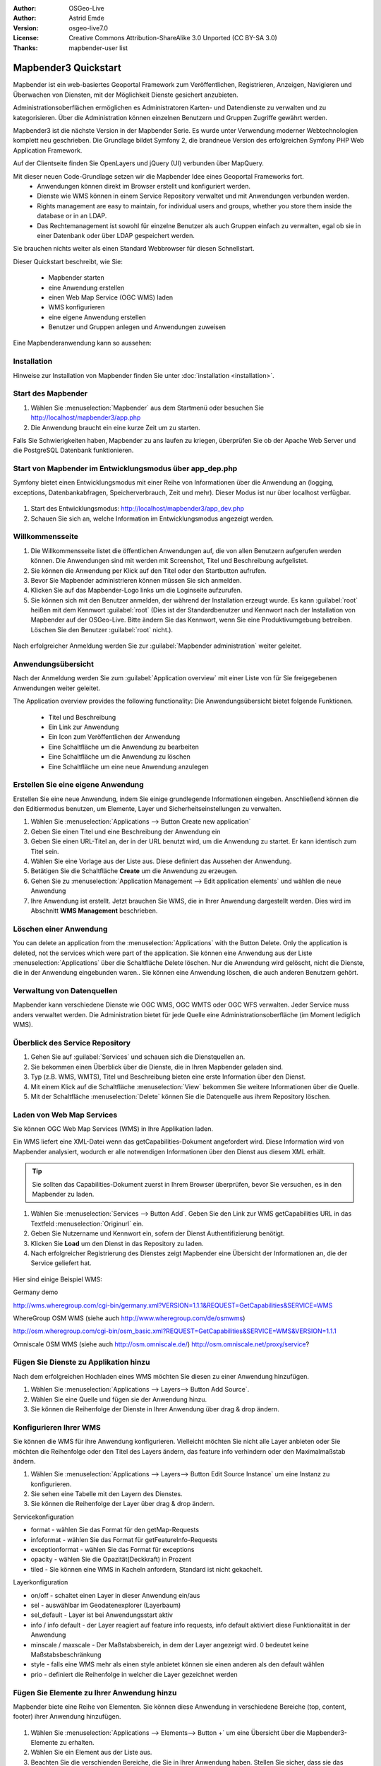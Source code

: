 :Author: OSGeo-Live
:Author: Astrid Emde
:Version: osgeo-live7.0
:License: Creative Commons Attribution-ShareAlike 3.0 Unported  (CC BY-SA 3.0)
:Thanks: mapbender-user list

.. image:: ../../../../_static/mapbender3_logo.png
  :scale: 100 %
  :alt: project logo
  :align: right

########################
Mapbender3 Quickstart 
########################

Mapbender ist ein web-basiertes Geoportal Framework zum Veröffentlichen, Registrieren, Anzeigen, Navigieren und Überwachen von Diensten, mit der Möglichkeit Dienste gesichert anzubieten.

Administrationsoberflächen ermöglichen es Administratoren Karten- und Datendienste zu verwalten und zu kategorisieren. Über die Administration können einzelnen Benutzern und Gruppen Zugriffe gewährt werden.

Mapbender3 ist die nächste Version in der Mapbender Serie. Es wurde unter Verwendung moderner Webtechnologien komplett neu geschrieben. Die Grundlage bildet Symfony 2, die brandneue Version des erfolgreichen Symfony PHP Web Application Framework.

Auf der Clientseite finden Sie OpenLayers und jQuery (UI) verbunden über MapQuery.

Mit dieser neuen Code-Grundlage setzen wir die Mapbender Idee eines Geoportal Frameworks fort.
  * Anwendungen können direkt im Browser erstellt und konfiguriert werden.
  * Dienste wie WMS können in einem Service Repository verwaltet und mit Anwendungen verbunden werden.
  * Rights management are easy to maintain, for individual users and groups, whether you store them inside the database or in an LDAP. 
  * Das Rechtemanagement ist sowohl für einzelne Benutzer als auch Gruppen einfach zu verwalten, egal ob sie in einer Datenbank oder über LDAP gespeichert werden.

Sie brauchen nichts weiter als einen Standard Webbrowser für diesen Schnellstart.

Dieser Quickstart beschreibt, wie Sie:

  * Mapbender starten
  * eine Anwendung erstellen
  * einen Web Map Service (OGC WMS) laden
  * WMS konfigurieren
  * eine eigene Anwendung erstellen
  * Benutzer und Gruppen anlegen und Anwendungen zuweisen

Eine Mapbenderanwendung kann so aussehen:

  .. image:: figures/mapbender3_basic_application.png
     :scale: 80


Installation
===============

Hinweise zur Installation von Mapbender finden Sie unter :doc:`installation <installation>`.

Start des Mapbender
================================================================================

#. Wählen Sie :menuselection:`Mapbender` aus dem Startmenü oder besuchen Sie http://localhost/mapbender3/app.php


#. Die Anwendung braucht ein eine kurze Zeit um zu starten.

Falls Sie Schwierigkeiten haben, Mapbender zu ans laufen zu kriegen, überprüfen Sie ob der Apache Web Server und die PostgreSQL Datenbank funktionieren.


Start von Mapbender im Entwicklungsmodus über app_dep.php
=================================================
Symfony bietet einen Entwicklungsmodus mit einer Reihe von Informationen über die Anwendung an (logging, exceptions, Datenbankabfragen, Speicherverbrauch, Zeit und mehr). Dieser Modus ist nur über localhost verfügbar.

  .. image:: figures/mapbender3_app_dev.png
     :scale: 80

#. Start des Entwicklungsmodus: http://localhost/mapbender3/app_dev.php

#. Schauen Sie sich an, welche Information im Entwicklungsmodus angezeigt werden.

  .. image:: figures/mapbender3_symfony_profiler.png
     :scale: 80


Willkommensseite
================================================================================

#. Die Willkommensseite listet die öffentlichen Anwendungen auf, die von allen Benutzern aufgerufen werden können. Die Anwendungen sind mit werden mit Screenshot, Titel und Beschreibung aufgelistet.

#. Sie können die Anwendung per Klick auf den Titel oder den Startbutton aufrufen.

#. Bevor Sie Mapbender administrieren können müssen Sie sich anmelden.

#. Klicken Sie auf das Mapbender-Logo links um die Loginseite aufzurufen.

#. Sie können sich mit den Benutzer anmelden, der während der Installation erzeugt wurde. Es kann :guilabel:`root` heißen mit dem Kennwort :guilabel:`root`  (Dies ist der Standardbenutzer und Kennwort nach der Installation von Mapbender auf der OSGeo-Live. Bitte ändern Sie das Kennwort, wenn Sie eine Produktivumgebung betreiben. Löschen Sie den Benutzer :guilabel:`root` nicht.).
  
  .. image:: figures/mapbender3_welcome.png
     :scale: 80

Nach erfolgreicher Anmeldung werden Sie zur :guilabel:`Mapbender administration` weiter geleitet.


Anwendungsübersicht
================================================================================
Nach der Anmeldung werden Sie zum :guilabel:`Application overview` mit einer Liste von für Sie freigegebenen Anwendungen weiter geleitet.

The Application overview provides the following functionality:
Die Anwendungsübersicht bietet folgende Funktionen.


 * Titel und Beschreibung
 * Ein Link zur Anwendung
 * Ein Icon zum Veröffentlichen der Anwendung
 * Eine Schaltfläche um die Anwendung zu bearbeiten
 * Eine Schaltfläche um die Anwendung zu löschen
 * Eine Schaltfläche um eine neue Anwendung anzulegen

  .. NOCH NICHT IMPLEMENTIERT: In Mapbender gibt es Anwendungsvorlagen, mit denen eigene Anwendungen erstellt werden können.

  .. image:: figures/mapbender3_application_overview.png
     :scale: 80


Erstellen Sie eine eigene Anwendung
================================================================================

Erstellen Sie eine neue Anwendung, indem Sie einige grundlegende Informationen eingeben. Anschließend können die den Editiermodus benutzen, um Elemente, Layer und Sicherheitseinstellungen zu verwalten.

#. Wählen Sie :menuselection:`Applications --> Button Create new application`

#. Geben Sie einen Titel und eine Beschreibung der Anwendung ein

#. Geben Sie einen URL-Titel an, der in der URL benutzt wird, um die Anwendung zu startet. Er kann identisch zum Titel sein.

#. Wählen Sie eine Vorlage aus der Liste aus. Diese definiert das Aussehen der Anwendung.

#. Betätigen Sie die Schaltfläche **Create** um die Anwendung zu erzeugen.

#. Gehen Sie zu :menuselection:`Application Management --> Edit application elements` und wählen die neue Anwendung

#. Ihre Anwendung ist erstellt. Jetzt brauchen Sie WMS, die in Ihrer Anwendung dargestellt werden. Dies wird im Abschnitt **WMS Management** beschrieben.

  .. image:: figures/mapbender3_create_application.png
     :scale: 80

..
  NOCH NICHT IMPLEMENTIERT
  Kopieren und Umbenennen einer Anwendung
  ================================================================================
 Sie können eine neue Anwendung auch durch Kopieren einer vorhandenen erzeugen. Gehen Sie zu :menuselection:`Application Management --> Rename/copy application`, wählen die Anwendung, die Sie kopieren möchten und geben einen Namen für die neue Anwendung ein. Diese Funktion kopiert sowohl die Anwendung als auch die Dienste der Anwendung und die Benutzer/Gruppen (optional). Die neue Anwendung hat dadurch bereits die Kartendienste eingebunden und die Benutzer und Gruppen der kopierten Anwendung haben ebenfalls Zugriff auf die neue Anwendung.

Löschen einer Anwendung
================================================================================
You can delete an application from the :menuselection:`Applications` with the Button Delete. Only the application is deleted, not the services which were part of the application. 
Sie können eine Anwendung aus der Liste :menuselection:`Applications` über die Schaltfläche Delete löschen. Nur die Anwendung wird gelöscht, nicht die Dienste, die in der Anwendung eingebunden waren..
Sie können eine Anwendung löschen, die auch anderen Benutzern gehört.

..
  NOCH NICHT IMPLEMENTIERT
  Exportieren einer Anwendung
  ================================================================================
  Sie können eine Anwendung als SQL-Skript über :menuselection:`Application Management --> Export  application (SQL)` exportieren. Das SQL-Skript beinhaltet alle Definitionen der Anwendungselemente und kann in eine andere Mapbenderinstallation importiert werden.

  .. tip:: Der Export einer Anwendung beinhaltet weder die Informationen über die Dienste noch über die Benutzer und Gruppen.


Verwaltung von Datenquellen
=================================
Mapbender kann verschiedene Dienste wie OGC WMS, OGC WMTS oder OGC WFS verwalten. Jeder Service muss anders verwaltet werden. Die Administration bietet für jede Quelle eine Administrationsoberfläche (im Moment lediglich WMS).


Überblick des Service Repository
====================================

#. Gehen Sie auf :guilabel:`Services` und schauen sich die Dienstquellen an.

#. Sie bekommen einen Überblick über die Dienste, die in Ihren Mapbender geladen sind.

#. Typ (z.B. WMS, WMTS), Titel und Beschreibung bieten eine erste Information über den Dienst.

#. Mit einem Klick auf die Schaltfläche :menuselection:`View` bekommen Sie weitere Informationen über die Quelle.

#. Mit der Schaltfläche :menuselection:`Delete` können Sie die Datenquelle aus ihrem Repository löschen.


Laden von Web Map Services
================================================================================
Sie können OGC Web Map Services (WMS) in Ihre Applikation laden.

Ein WMS liefert eine XML-Datei wenn das getCapabilities-Dokument angefordert wird. Diese Information wird von Mapbender analysiert, wodurch er alle notwendigen Informationen über den Dienst aus diesem XML erhält.

.. tip:: Sie sollten das Capabilities-Dokument zuerst in Ihrem Browser überprüfen, bevor Sie versuchen, es in den Mapbender zu laden.

#. Wählen Sie :menuselection:`Services --> Button Add`. Geben Sie den Link zur WMS getCapabilities URL in das Textfeld :menuselection:`Originurl` ein.

#. Geben Sie Nutzername und Kennwort ein, sofern der Dienst Authentifizierung benötigt.

#. Klicken Sie **Load** um den Dienst in das Repository zu laden.

#. Nach erfolgreicher Registrierung des Dienstes zeigt Mapbender eine Übersicht der Informationen an, die der Service geliefert hat.

  .. image:: figures/mapbender3_wms_load.png
     :scale: 80


Hier sind einige Beispiel WMS:

Germany demo 

http://wms.wheregroup.com/cgi-bin/germany.xml?VERSION=1.1.1&REQUEST=GetCapabilities&SERVICE=WMS 

WhereGroup OSM WMS (siehe auch http://www.wheregroup.com/de/osmwms)

http://osm.wheregroup.com/cgi-bin/osm_basic.xml?REQUEST=GetCapabilities&SERVICE=WMS&VERSION=1.1.1

Omniscale OSM WMS (siehe auch http://osm.omniscale.de/)
http://osm.omniscale.net/proxy/service?
 

.. NOCH NICHT IMPLEMENTIERT
  .. tip:: Create a container application and upload every WMS just once to this container application. You can transfer the WMS from this container to other aplications. When you update the WMS the possible changes will appear in all applications that contain this WMS. You easily can copy a WMS from one to another application with the menu entry *Link WMS to application*.
  .. tip:: Erzeugen Sie eine Containeranwendung und laden Sie jeden WMS nur einmal hier hinein. Sie können die WMS aus diesem Container in andere Anwendungen übernehmen. Wenn Sie diesen WMS aktualisieren werden mögliche Änderungen in allen Anwendungen übernommen, die diesen WMS beinhalten. Sie können einen WMS einfach von einer Anwendung zu einer anderen über den Menüeintrag *Link WMS to application* kopieren.


Fügen Sie Dienste zu Applikation hinzu
==========================
Nach dem erfolgreichen Hochladen eines WMS möchten Sie diesen zu einer Anwendung hinzufügen.

#. Wählen Sie :menuselection:`Applications --> Layers--> Button Add Source`.

#. Wählen Sie eine Quelle und fügen sie der Anwendung hinzu.

#. Sie können die Reihenfolge der Dienste in Ihrer Anwendung über  drag & drop ändern.
	
  .. image:: figures/mapbender3_add_source_to_application.png
     :scale: 80

Konfigurieren Ihrer WMS
================================================================================
Sie können die WMS für ihre Anwendung konfigurieren. Vielleicht möchten Sie nicht alle Layer anbieten oder Sie möchten die Reihenfolge oder den Titel des Layers ändern, das feature info verhindern oder den Maximalmaßstab ändern.

#. Wählen Sie :menuselection:`Applications --> Layers--> Button Edit Source Instance` um eine Instanz zu konfigurieren.

#. Sie sehen eine Tabelle mit den Layern des Dienstes.

#. Sie können die Reihenfolge der Layer über drag & drop ändern.

.. image:: figures/mapbender3_wms_application_settings.png
  :scale: 80

Servicekonfiguration

* format - wählen Sie das Format für den getMap-Requests
* infoformat - wählen Sie das Format für getFeatureInfo-Requests
* exceptionformat - wählen Sie das Format für exceptions
* opacity - wählen Sie die Opazität(Deckkraft) in Prozent
* tiled - Sie können eine WMS in Kacheln anfordern, Standard ist nicht gekachelt.


Layerkonfiguration

* on/off - schaltet einen Layer in dieser Anwendung ein/aus
* sel - auswählbar im Geodatenexplorer (Layerbaum)
* sel_default - Layer ist bei Anwendungsstart aktiv
* info / info default - der Layer reagiert auf feature info requests, info default aktiviert diese Funktionalität in der Anwendung
* minscale / maxscale - Der Maßstabsbereich, in dem der Layer angezeigt wird. 0 bedeutet keine Maßstabsbeschränkung
* style - falls eine WMS mehr als einen style anbietet können sie einen anderen als den default wählen
* prio - definiert die Reihenfolge in welcher die Layer gezeichnet werden


Fügen Sie Elemente zu Ihrer Anwendung hinzu
================================
Mapbender biete eine Reihe von Elementen. Sie können diese Anwendung in verschiedene Bereiche (top, content, footer) ihrer Anwendung hinzufügen.

  .. image:: figures/mapbender3_application_add_element.png
     :scale: 80

#. Wählen Sie :menuselection:`Applications --> Elements--> Button +` um eine Übersicht über die Mapbender3-Elemente zu erhalten.

#. Wählen Sie ein Element aus der Liste aus.

#. Beachten Sie die verschienden Bereiche, die Sie in Ihrer Anwendung haben. Stellen Sie sicher, dass sie das Element zum richtigen Bereich hinzufügen.

#. Sehen Sie sich ihre Anwendung an. Öffnen Sie Ihre Anwendung über :menuselection:`Applications --> Applications Overview`

Sie sollten nun verstanden haben, wie einfach eine Mapbenderanwendung geändert werden kann, ohne den Code zu ändern!

  .. image:: figures/mapbender3_application_elements.png
     :scale: 80

.. NOCH NICHT IMPLEMENTIERT  
  Wenn Sie ein Element, z.B. **map** auswähöen, sehen Sie die Attribute dieses Elements. Diese Attribute sind HTML Attribute. Durch Definition eines Mapbenderelements definieren sie ein HTML Element. Beim Starten Ihrer Anwendung erzeugt Mapbender eine HTML-Seite aus allen definierten Elementen.

Beispiele für Elemente, die Mapbender3 anbietet:

* About Dialog
* Activity Indicator
* Button
* Coordinates Display
* Copyright
* Feature Info
* Legend
* Map
* Ruler Line/Area
* Scale Selector
* SRS Selector
* Table of Content
* Navigation Bar

Sie finden detaillierte Informationen zu jedem Element unter `MapbenderCoreBundle element documentation <../../../documentation/en/bundles/Mapbender/CoreBundle/index.html>`_.

Versuchen Sie es selber
================================================================================

* Fügen Sie eine Karte zum content-Bereich ihrer Anwendung hinzu.
* Fügen Sie ein Inhaltsverzeichnis zum content-Bereich ihrer Anwendung hinzu.
* Fügen Sie einen Butten hinzu, der das Inhaltsverzeichnis öffnet.
* fügen Sie das Navigationselement hinzu
* fügen Sie ein copyright hinzu und ändern sie den Copyright-Text.
* fügen sie einen SRS Selector zum footer-Bereich.



Benutzer- und Gruppenverwaltung
=========================
Zugriff auf eine Mapbenderanwendung benötigt Authentifizierung. Nur öffentliche Anwendungen können von allen genutzt werden.

Ein Benutzer hat Berechtigungen um auf eine oder mehrere Anwendungen und Dienste zuzugreifen.

.. NOCH NICHT IMPLEMENTIERT
  Es gibt keinen vorgegebenen Unterschied zwischen Rollen wie :guilabel:`guest`, :guilabel:`operator` oder :guilabel:`administrator`. Die :guilabel:`role` eines Benutzers beruht auf den Funktionen und des Diensten, aud die der Benutzer durch diese Anwendung Zugriff hat.


Benutzer anlegen
================================================================================

#. Um einen Benutzer anzulegen, gehe Sie zu :guilabel:`Users -> Button Create new user`.

#. Wählen Sie einen Namen und ein Kennwort für Ihren Benutzer. 

#. Geben Sie eine E-Mail-Adresse für den Benutzer an.

#. Speichern Sie Ihren neuen Benutzer.

.. image:: figures/mapbender3_create_user.png
     :scale: 80 


Gruppen anlegen
================================================================================
#. Erzeugen Sie eine Gruppe über :menuselection:`Users --> Groups --> Button Create new group`. 

#. Wählen Sie einen Namen und eine Beschreibung für Ihre Gruppe.

#. Speichern Sie Ihre neue Gruppe.


Benutzern einer Gruppe zuweisen
================================================================================

#. Fügen Sie einen Benutzer einer Gruppe über :menuselection:`Users --> Group --> Edit your Group` zu. 

#. Wählen Sie einen oder mehrere Benutzer über :menuselection:`Users` aus, die sie der Gruppe zuweisen wollen.

#. Weisen Sie einen Benutzer über :menuselection:`Users --> Users --> Edit --> Groups` einer Gruppe zu.

  .. image:: figures/mapbender3_assign_user_to_group.png
     :scale: 80
 

Rollen
=====
Mapbender3 bietet verschiedene Rollen an, die Sie einer Gruppe zuweisen können.

* Kann alles administrieren (super admin)
* Kann Benutzer & Gruppen administrieren
* Kann Anwendungen administrieren

#. Weisen Sie einer Gruppe eine Rolle über :menuselection:`Users --> Group --> Edit your Group --> Roles` zu.

  .. image:: figures/mapbender3_roles.png
     :scale: 80 


Zuweisen einer Anwendung zu einem Benutzer/einer Gruppe
======================================
#. Bearbeiten Sie Ihre Anwendung über :menuselection:`Applications --> Edit`

#. Wählen Sie :menuselection:`Security`

#. Veröffentlichen Sie Ihre Anwendung oder ziehen die Veröffentlichung zurück

#. Setzten sie Berechtigungen wie View Edit Delete Undelete Operator Master Owner 

#. Weisen Sie eine Anwendung einem Benutzern/einer Gruppe zu

#. Testen Sie die Konfiguration!

#. Melden Sie sich über :menuselection:`Logout` ab.

#. Melden Sie sich unter der neuen Benutzerbezeichnung an

  .. image:: figures/mapbender3_security.png
     :scale: 80


Zum Ausprobieren
================================================================================

Hier sind einige weiter Dinge, die Sie ausprobieren sollten:

#. Versuchen Sie, einige WMS in Ihre Anwendung zu laden. Versuchen Sie Ihre WMS zu konfigurieren.

#. Versuchen Sie eine eigene Anwendung zu erzeugen.


Was als nächstes?
================================================================================

Dies sind nur die ersten Schritte mit Mapbender3. Es gibt viel mehr Funktionen, die Sie ausprobieren können.

Mapbender Project home

  http://mapbender.org

Mapbender3 Website

  http://mapbender3.org/

Sie finden Tutorials unter

  http://doc.mapbender3.org

  http://api.mapbender3.org


Lernen Sie Mapbender kennen 
	
	http://projects.mapbender.osgeo.org

Beteiligen Sie sich

	http://www.mapbender.org/Community
